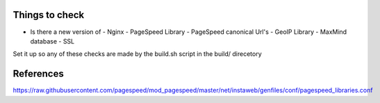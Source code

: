 
Things to check
---------------
* Is there a new version of 
  - Nginx
  - PageSpeed Library
  - PageSpeed canonical Url's
  - GeoIP Library
  - MaxMind database
  - SSL

Set it up so any of these checks are made by the build.sh script in the build/ direcetory

References
----------
https://raw.githubusercontent.com/pagespeed/mod_pagespeed/master/net/instaweb/genfiles/conf/pagespeed_libraries.conf
